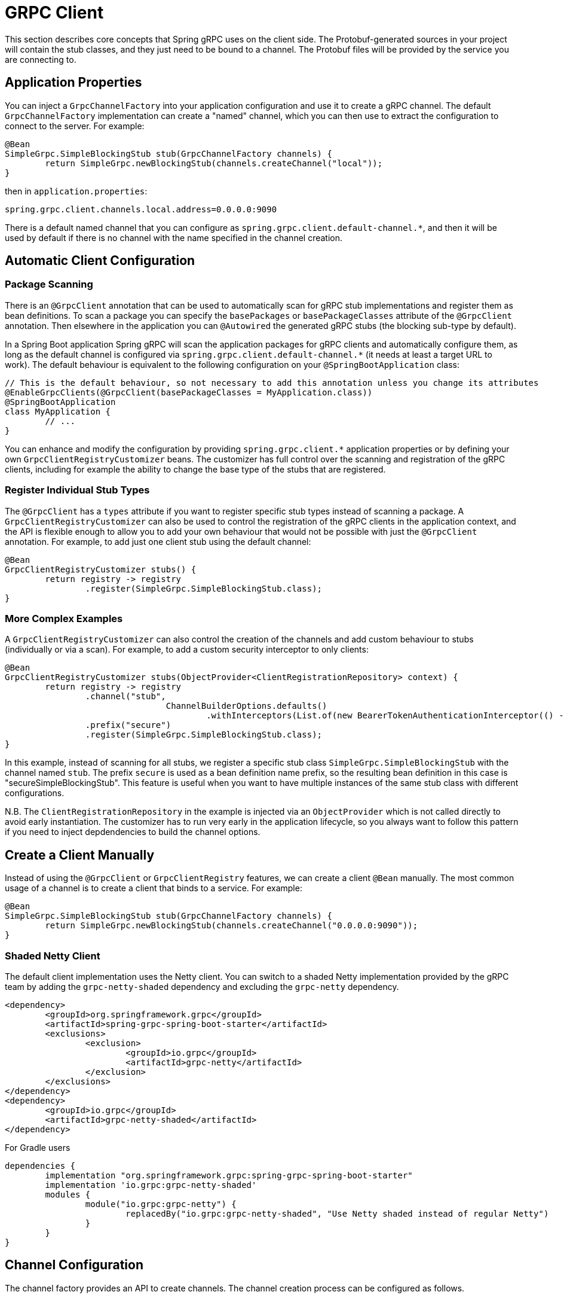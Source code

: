 [[client]]
= GRPC Client

This section describes core concepts that Spring gRPC uses on the client side.
The Protobuf-generated sources in your project will contain the stub classes, and they just need to be bound to a channel.
The Protobuf files will be provided by the service you are connecting to.

== Application Properties
You can inject a `GrpcChannelFactory` into your application configuration and use it to create a gRPC channel.
The default `GrpcChannelFactory` implementation can create a "named" channel, which you can then use to extract the configuration to connect to the server.
For example:

[source,java]
----
@Bean
SimpleGrpc.SimpleBlockingStub stub(GrpcChannelFactory channels) {
	return SimpleGrpc.newBlockingStub(channels.createChannel("local"));
}
----

then in `application.properties`:

[source,properties]
----
spring.grpc.client.channels.local.address=0.0.0.0:9090
----

There is a default named channel that you can configure as `spring.grpc.client.default-channel.*`, and then it will be used by default if there is no channel with the name specified in the channel creation.

== Automatic Client Configuration

=== Package Scanning

There is an `@GrpcClient` annotation that can be used to automatically scan for gRPC stub implementations and register them as bean definitions.
To scan a package you can specify the `basePackages` or `basePackageClasses` attribute of the `@GrpcClient` annotation.
Then elsewhere in the application you can `@Autowired` the generated gRPC stubs (the blocking sub-type by default).

In a Spring Boot application Spring gRPC will scan the application packages for gRPC clients and automatically configure them, as long as the default channel is configured via `spring.grpc.client.default-channel.*` (it needs at least a target URL to work).
The default behaviour is equivalent to the following configuration on your `@SpringBootApplication` class:

[source,java]
----
// This is the default behaviour, so not necessary to add this annotation unless you change its attributes
@EnableGrpcClients(@GrpcClient(basePackageClasses = MyApplication.class))
@SpringBootApplication
class MyApplication {
	// ...
}
----

You can enhance and modify the configuration by providing `spring.grpc.client.*` application properties or by defining your own `GrpcClientRegistryCustomizer` beans.
The customizer has full control over the scanning and registration of the gRPC clients, including for example the ability to change the base type of the stubs that are registered.

=== Register Individual Stub Types

The `@GrpcClient` has a `types` attribute if you want to register specific stub types instead of scanning a package.
A `GrpcClientRegistryCustomizer` can also be used to control the registration of the gRPC clients in the application context, and the API is flexible enough to allow you to add your own behaviour that would not be possible with just the `@GrpcClient` annotation.
For example, to add just one client stub using the default channel:

[source,java]
----
@Bean
GrpcClientRegistryCustomizer stubs() {
	return registry -> registry
		.register(SimpleGrpc.SimpleBlockingStub.class);
}
----

=== More Complex Examples

A `GrpcClientRegistryCustomizer` can also control the creation of the channels and add custom behaviour to stubs (individually or via a scan).
For example, to add a custom security interceptor to only clients:

[source,java]
----
@Bean
GrpcClientRegistryCustomizer stubs(ObjectProvider<ClientRegistrationRepository> context) {
	return registry -> registry
		.channel("stub",
				ChannelBuilderOptions.defaults()
					.withInterceptors(List.of(new BearerTokenAuthenticationInterceptor(() -> token(context)))))
		.prefix("secure")
		.register(SimpleGrpc.SimpleBlockingStub.class);
}
----

In this example, instead of scanning for all stubs, we register a specific stub class `SimpleGrpc.SimpleBlockingStub` with the channel named `stub`.
The prefix `secure` is used as a bean definition name prefix, so the resulting bean definition in this case is "secureSimpleBlockingStub".
This feature is useful when you want to have multiple instances of the same stub class with different configurations.

N.B. The `ClientRegistrationRepository` in the example is injected via an `ObjectProvider` which is not called directly to avoid early instantiation.
The customizer has to run very early in the application lifecycle, so you always want to follow this pattern if you need to inject depdendencies to build the channel options.

== Create a Client Manually

Instead of using the `@GrpcClient` or `GrpcClientRegistry` features, we can create a client `@Bean` manually.
The most common usage of a channel is to create a client that binds to a service.
For example:

[source,java]
----
@Bean
SimpleGrpc.SimpleBlockingStub stub(GrpcChannelFactory channels) {
	return SimpleGrpc.newBlockingStub(channels.createChannel("0.0.0.0:9090"));
}
----

=== Shaded Netty Client

The default client implementation uses the Netty client.
You can switch to a shaded Netty implementation provided by the gRPC team by adding the `grpc-netty-shaded` dependency and excluding the `grpc-netty` dependency.

[source,xml]
----
<dependency>
	<groupId>org.springframework.grpc</groupId>
	<artifactId>spring-grpc-spring-boot-starter</artifactId>
	<exclusions>
		<exclusion>
			<groupId>io.grpc</groupId>
			<artifactId>grpc-netty</artifactId>
		</exclusion>
	</exclusions>
</dependency>
<dependency>
	<groupId>io.grpc</groupId>
	<artifactId>grpc-netty-shaded</artifactId>
</dependency>
----

For Gradle users

[source,gradle]
----
dependencies {
	implementation "org.springframework.grpc:spring-grpc-spring-boot-starter"
	implementation 'io.grpc:grpc-netty-shaded'
	modules {
		module("io.grpc:grpc-netty") {
			replacedBy("io.grpc:grpc-netty-shaded", "Use Netty shaded instead of regular Netty")
		}
	}
}
----

== Channel Configuration
The channel factory provides an API to create channels.
The channel creation process can be configured as follows.

=== Channel Builder Customizer
The `ManagedChannelBuilder` used by the factory to create the channel can be customized prior to channel creation.

==== Global
To customize the builder used for all created channels you can register one more `GrpcChannelBuilderCustomizer` beans.
The customizers are applied to the auto-configured `GrpcChannelFactory` in order according to their bean natural ordering (i.e. `@Order`).

[source,java]
----
@Bean
@Order(100)
GrpcChannelBuilderCustomizer<NettyChannelBuilder> flowControlCustomizer() {
    return (name, builder) -> builder.flowControlWindow(1024 * 1024);
}

@Bean
@Order(200)
<T extends ManagedChannelBuilder<T>> GrpcChannelBuilderCustomizer<T> retryChannelCustomizer() {
	return (name, builder) -> builder.enableRetry().maxRetryAttempts(5);
}
----

In the preceding example, the `flowControlCustomizer` customizer is applied prior to the `retryChannelCustomizer`.
Furthermore, the `flowControlCustomizer` is only applied if the auto-configured channel factory is a `NettyGrpcChannelFactory`.

==== Per-channel
To customize an individual channel you can specify a `GrpcChannelBuilderCustomizer` on the options passed to the factory during channel creation.
The per-channel customizer will be applied after any global customizers.

[source,java]
----
@Bean
SimpleGrpc.SimpleBlockingStub stub(GrpcChannelFactory channelFactory) {
    ChannelBuilderOptions options = ChannelBuilderOptions.defaults()
            .withCustomizer((__, b) -> b.disableRetry());
    ManagedChannel channel = channelFactory.createChannel("localhost", options);
    return SimpleGrpc.newBlockingStub(channel);
}
----
The above example disables retries for the single created channel only.

WARNING: While the channel builder customizer gives you full access to the native channel builder, you should not call `build` on the customized builder as the channel factory handles the `build` call for you and doing so will create orphaned channels.

== The Local Server Port

If you are running a gRPC server locally as part of your application, you will often want to connect to it in an integration test.
It can be convenient in that case to use an ephemeral port for the server (`spring.grpc.server.port=0`) and then use the port that is allocated to connect to it.
You can discover the port that the server is running on by injecting the `@LocalGrpcPort` bean into your test.
The `@Bean` has to be marked as `@Lazy` to ensure that the port is available when the bean is created (it is only known when the server starts which is part of the startup process).

[source,java]
----
@Bean
@Lazy
SimpleGrpc.SimpleBlockingStub stub(GrpcChannelFactory channels, @LocalGrpcPort int port) {
	return SimpleGrpc.newBlockingStub(channels.createChannel("0.0.0.0:" + port));
}
----

The channel can be configured via `application.properties` as well, by using the ``${local.grpc.port}` property placeholder.
The `@Bean` where you create the stub must still be `@Lazy` for the same reason as above.
For example:

[source,properties]
----
spring.grpc.client.channels.local.address=0.0.0.0:${local.grpc.port}
----

You can't use `@LocalGrpcPort` in a `GrpcClientRegistryCustomizer` because it is not available until the server starts.
You can lazily resolve `local.grpc.port` in the customizer by using the `Environment` when the channel is created, either directly via its API or through placeholders like in the properties file example above.

[[client-interceptor]]
== Client Interceptors

=== Global
To add a client interceptor to be applied to all created channels you can simply register a client interceptor bean and then annotate it with `@GlobalClientInterceptor`.
When you register multiple interceptor beans they are ordered according to their bean natural ordering (i.e. `@Order`).

[source,java]
----
@Bean
@Order(100)
@GlobalClientInterceptor
ClientInterceptor globalLoggingInterceptor() {
    return new LoggingInterceptor();
}

@Bean
@Order(200)
@GlobalClientInterceptor
ClientInterceptor globalExtraThingsInterceptor() {
    return new ExtraThingsInterceptor();
}
----

In the preceding example, the `globalLoggingInterceptor` customizer is applied prior to the `globalExtraThingsInterceptor`.

=== Per-Channel
To add one or more client interceptors to be applied to a single client channel you can simply set the interceptor instance(s) on the options passed to the channel factory when creating the channel.

[source,java]
----
@Bean
SimpleGrpc.SimpleBlockingStub stub(GrpcChannelFactory channelFactory) {
    ClientInterceptor interceptor1 = getChannelInterceptor1();
    ClientInterceptor interceptor2 = getChannelInterceptor2();
    ChannelBuilderOptions options = ChannelBuilderOptions.defaults()
            .withInterceptors(List.of(interceptor1, interceptor2));
    ManagedChannel channel = channelFactory.createChannel("localhost", options);
    return SimpleGrpc.newBlockingStub(channel);
}
----
The above example applies `interceptor1` then `interceptor2` to the single created channel.

WARNING: While the channel builder customizer gives you full access to the native channel builder, we recommend not calling `intercept` on the customized builder but rather set the per-channel interceptors using the `ChannelBuilderOptions` as described above.
If you do call `intercept` directly on the builder then those interceptors will be applied before the above described `global` and `per-channel` interceptors.


=== Blended
When a channel is constructed with both global and per-channel interceptors, the global interceptors are first applied in their sorted order followed by the per-channel interceptors in their sorted order.

However, by setting the `withInterceptorsMerge` parameter on the `ChannelBuilderOptions` passed to the channel factory to `"true"` you can change this behavior so that the interceptors are all combined and then sorted according to their bean natural ordering (i.e. `@Order` or `Ordered` interface).

You can use this option if you want to add a per-client interceptor between global interceptors.

IMPORTANT: The per-channel interceptors you pass in must either be bean instances marked with `@Order` or regular objects that implement the `Ordered` interface to be properly merged/ordered with the global interceptors.

== Observability

Spring gRPC provides an autoconfigured interceptor that can be used to provide observability to your gRPC clients.

== Security

If your remote gRPC server expects requests to be authenticated you will need to configure the client to provide authentication credentials.

=== Mutual TLS

Mutual TLS (mTLS) is a security protocol that requires both the client and the server to present certificates to each other.
A Spring gRPC client can use mTLS by configuring the client in `application.properties`.
The mechanism is through the use of https://docs.spring.io/spring-boot/reference/features/ssl.html#features.ssl.bundles[SSL Bundles] (from Spring Boot).
Here's an example:

[source,properties]
----
spring.grpc.client.channels.my-channel.ssl.bundle=sslclient
spring.grpc.client.channels.my-channel.negotiation-type=TLS
spring.ssl.bundle.jks.sslclient.keystore.location=classpath:client.jks
spring.ssl.bundle.jks.sslclient.keystore.password=secret
spring.ssl.bundle.jks.sslclient.keystore.type=JKS
spring.ssl.bundle.jks.sslclient.key.password=password
----

The first two lines configure a channel named `my-channel` so that it has an SSL bundle named `sslclient`.
The rest is the configuration of the SSL bundle itself, in this case using JKS encoding (other options are available).

=== HTTP Headers

Spring gRPC provides a couple of interceptor that can be used to provide security to your gRPC clients.
There is one for Basic HHTP authentication and one for OAuth2 (bearer tokens).
Here's an example of creating a channel that uses Basic HTTP authentication:

[source,java]
----
@Bean
@Lazy
Channel basic(GrpcChannelFactory channels) {
	return channels.createChannel("my-channel", ChannelBuilderOptions.defaults()
		.withInterceptors(List.of(new BasicAuthenticationInterceptor("user", "password"))));
}
----

Usage of the bearer token interceptor is similar.
You can look at the implementation of those interceptors to see how to create your own for custom headers.

=== OAuth2 Clients

Spring gRPC provides an autoconfigured OAuth2 client that can be used to provide authentication to your gRPC clients.
It works the same as in any Spring Boot application, in that if you configure properties in `spring.security.oauth2.authorizationserver.client.*` you will be able to inject an `ClientRegistrationRepository` and use it to create an `OAuth2AuthorizedClient` for a given client registration.
Here's an example showing how to plug the client registration into a `BearerTokenAuthenticationInterceptor` in the gRPC client:

[source,java]
----
@Bean
@Lazy
SimpleGrpc.SimpleBlockingStub basic(GrpcChannelFactory channels, ClientRegistrationRepository registry) {
	ClientRegistration reg = registry.findByRegistrationId("spring");
	return SimpleGrpc.newBlockingStub(channels.createChannel("0.0.0.0:9090", ChannelBuilderOptions.defaults()
		.withInterceptors(List.of(new BearerTokenAuthenticationInterceptor(() -> token(reg))))));
}

private String token(ClientRegistration reg) {
	RestClientClientCredentialsTokenResponseClient creds = new RestClientClientCredentialsTokenResponseClient();
	String token = creds.getTokenResponse(new OAuth2ClientCredentialsGrantRequest(reg))
		.getAccessToken()
		.getTokenValue();
	return token;
}
----